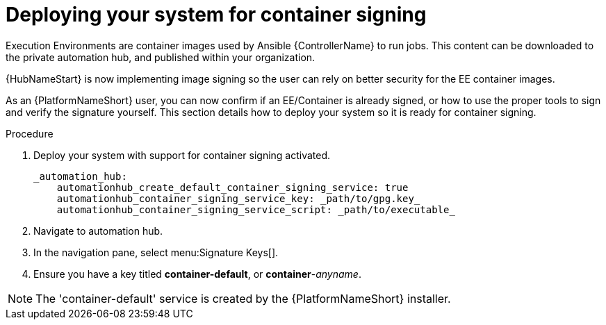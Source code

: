 
[id="deploying-your-system-for-container-signing"]

= Deploying your system for container signing

Execution Environments are container images used by Ansible {ControllerName} to run jobs. This content can be downloaded to the private automation hub, and published within your organization.

{HubNameStart} is now implementing image signing so the user can rely on better security for the EE container images.

As an {PlatformNameShort} user, you can now confirm if an EE/Container is already signed, or how to use the proper tools to sign and verify the signature yourself. This section details how to deploy your system so it is ready for container signing.


.Procedure
. Deploy your system with support for container signing activated.

    _automation_hub:
        automationhub_create_default_container_signing_service: true
        automationhub_container_signing_service_key: _path/to/gpg.key_
        automationhub_container_signing_service_script: _path/to/executable_


. Navigate to automation hub.

. In the navigation pane, select menu:Signature Keys[].

. Ensure you have a key titled *container-default*, or *container*-_anyname_.

NOTE: The 'container-default' service is created by the {PlatformNameShort} installer.


